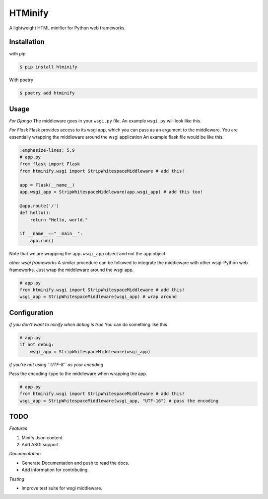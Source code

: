 HTMinify
========
A lightweight HTML minifier for Python web frameworks.

Installation
------------
with pip 

.. code-block:: bash

    $ pip install htminify


With poetry

.. code-block:: bash

    $ poetry add htminify


Usage
-----
*For Django*
The middleware goes in your ``wsgi.py`` file. An example ``wsgi.py`` will look like this.

.. code-block:: Python
    :emphasize-lines: 5,9
    
    # wsgi.py
    import os

    from django.core.wsgi import get_wsgi_application
    from htminify.wsgi import StripWhitespaceMiddleware # add this!
    os.environ.setdefault('DJANGO_SETTINGS_MODULE', 'website.settings')

    application = get_wsgi_application()
    application = StripWhitespaceMiddleware(application) # add this too!
    


*For Flask*
Flask provides access to its wsgi app, which you can pass as an argument to the middleware. 
You are essentially wrapping the middleware around the wsgi application
An example flask file would be like this.

.. code-block:: Python

    :emphasize-lines: 5,9
    # app.py
    from flask import Flask
    from htminify.wsgi import StripWhitespaceMiddleware # add this!

    app = Flask(__name__)
    app.wsgi_app = StripWhitespaceMiddleware(app.wsgi_app) # add this too!
    
    @app.route('/')
    def hello():
        return "Hello, world."

    if __name__=="__main__":
        app.run()


Note that we are wrapping the ``app.wsgi_app`` object and not the ``app`` object.

*other wsgi frameworks*
A similar procedure can be followed to integrate the middleware with other wsgi-Python web frameworks.
Just wrap the middleware around the wsgi app.

.. code-block:: Python

    # app.py
    from htminify.wsgi import StripWhitespaceMiddleware # add this!
    wsgi_app = StripWhitespaceMiddleware(wsgi_app) # wrap around 
    


Configuration
-------------

*if you don't want to minify when debug is true*
You can do something like this

.. code-block:: Python

    # app.py
    if not debug:
        wsgi_app = StripWhitespaceMiddleware(wsgi_app) 
    
*if you're not using ``UTF-8`` as your encoding*

Pass the encoding-type to the middleware when wrapping the app.

.. code-block:: Python

    # app.py
    from htminify.wsgi import StripWhitespaceMiddleware # add this!
    wsgi_app = StripWhitespaceMiddleware(wsgi_app, "UTF-16") # pass the encoding


TODO
-------------

*Features*

#. Minify Json content.
#. Add ASGI support.

*Documentation*

* Generate Documentation and push to read the docs.
* Add information for contributing.


*Testing*

* Improve test suite for wsgi middleware.
